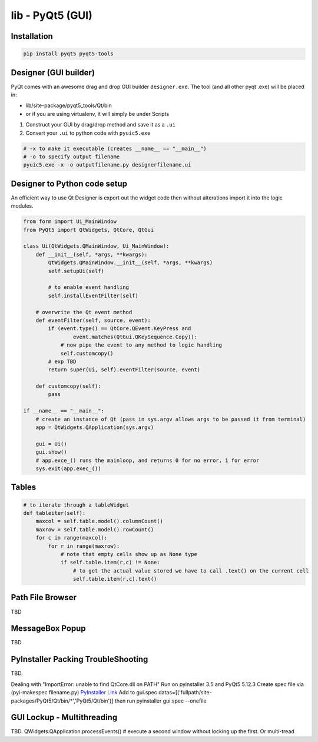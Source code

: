 lib - PyQt5 (GUI)
=================

Installation
------------
.. code-block:: shell

    pip install pyqt5 pyqt5-tools

Designer (GUI builder)
----------------------
PyQt comes with an awesome drag and drop GUI builder ``designer.exe``.
The tool (and all other pyqt .exe) will be placed in:

- lib/site-package/pyqt5_tools/Qt/bin
- or if you are using virtualenv, it will simply be under Scripts

1) Construct your GUI by drag/drop method and save it as a ``.ui``
2) Convert your ``.ui`` to python code with ``pyuic5.exe``

.. code-block:: shell

    # -x to make it executable (creates __name__ == "__main__")
    # -o to specify output filename
    pyuic5.exe -x -o outputfilename.py designerfilename.ui


Designer to Python code setup
-----------------------------
An efficient way to use Qt Designer is export out the widget code then without alterations import it
into the logic modules.

.. code-block:: python

    from form import Ui_MainWindow
    from PyQt5 import QtWidgets, QtCore, QtGui

    class Ui(QtWidgets.QMainWindow, Ui_MainWindow):
        def __init__(self, *args, **kwargs):
            QtWidgets.QMainWindow.__init__(self, *args, **kwargs)
            self.setupUi(self)

            # to enable event handling
            self.installEventFilter(self)

        # overwrite the Qt event method
        def eventFilter(self, source, event):
            if (event.type() == QtCore.QEvent.KeyPress and
                    event.matches(QtGui.QKeySequence.Copy)):
                # now pipe the event to any method to logic handling
                self.customcopy()
            # exp TBD
            return super(Ui, self).eventFilter(source, event)

        def customcopy(self):
            pass

    if __name__ == "__main__":
        # create an instance of Qt (pass in sys.argv allows args to be passed it from terminal)
        app = QtWidgets.QApplication(sys.argv)

        gui = Ui()
        gui.show()
        # app.exce_() runs the mainloop, and returns 0 for no error, 1 for error
        sys.exit(app.exec_())



Tables
------

.. code-block:: python

    # to iterate through a tableWidget
    def tableiter(self):
        maxcol = self.table.model().columnCount()
        maxrow = self.table.model().rowCount()
        for c in range(maxcol):
            for r in range(maxrow):
                # note that empty cells show up as None type
                if self.table.item(r,c) != None:
                    # to get the actual value stored we have to call .text() on the current cell
                    self.table.item(r,c).text()

Path File Browser
-----------------
TBD

MessageBox Popup
----------------
TBD

PyInstaller Packing TroubleShooting
-----------------------------------
TBD.

Dealing with "ImportError: unable to find QtCore.dll on PATH"
Run on pyinstaller 3.5 and PyQt5 5.12.3
Create spec file via (pyi-makespec filename.py)
`PyInstaller Link <https://pyinstaller.readthedocs.io/en/stable/man/pyi-makespec.html>`_
Add to gui.spec datas=[('fullpath/site-packages/PyQt5/Qt/bin/*','PyQt5/Qt/bin')]
then run pyinstaller gui.spec --onefile

GUI Lockup - Multithreading
---------------------------
TBD. QWidgets.QApplication.processEvents() # execute a second window without locking up the first. Or multi-tread